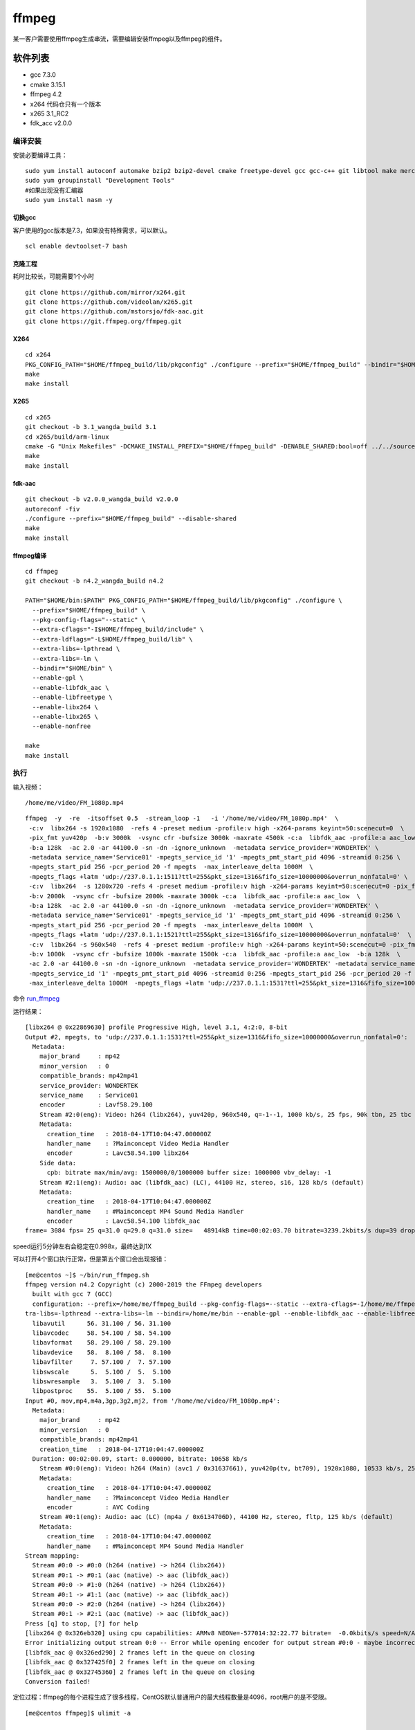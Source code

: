 ***************************
ffmpeg
***************************

某一客户需要使用ffmpeg生成串流，需要编辑安装ffmpeg以及ffmpeg的组件。

软件列表
========

-  gcc 7.3.0
-  cmake 3.15.1
-  ffmpeg 4.2
-  x264 代码仓只有一个版本
-  x265 3.1_RC2
-  fdk_acc v2.0.0

编译安装
--------

安装必要编译工具：

::

   sudo yum install autoconf automake bzip2 bzip2-devel cmake freetype-devel gcc gcc-c++ git libtool make mercurial pkgconfig zlib-devel
   sudo yum groupinstall "Development Tools"
   #如果出现没有汇编器
   sudo yum install nasm -y

切换gcc
^^^^^^^

客户使用的gcc版本是7.3，如果没有特殊需求，可以默认。

::

   scl enable devtoolset-7 bash

克隆工程
^^^^^^^^

耗时比较长，可能需要1个小时

::

   git clone https://github.com/mirror/x264.git
   git clone https://github.com/videolan/x265.git
   git clone https://github.com/mstorsjo/fdk-aac.git
   git clone https://git.ffmpeg.org/ffmpeg.git

X264
^^^^

::

   cd x264
   PKG_CONFIG_PATH="$HOME/ffmpeg_build/lib/pkgconfig" ./configure --prefix="$HOME/ffmpeg_build" --bindir="$HOME/bin" --enable-static
   make
   make install

X265
^^^^

::

   cd x265
   git checkout -b 3.1_wangda_build 3.1
   cd x265/build/arm-linux
   cmake -G "Unix Makefiles" -DCMAKE_INSTALL_PREFIX="$HOME/ffmpeg_build" -DENABLE_SHARED:bool=off ../../source
   make
   make install

fdk-aac
^^^^^^^

::

   git checkout -b v2.0.0_wangda_build v2.0.0
   autoreconf -fiv
   ./configure --prefix="$HOME/ffmpeg_build" --disable-shared
   make
   make install

ffmpeg编译
^^^^^^^^^^^^

::

   cd ffmpeg
   git checkout -b n4.2_wangda_build n4.2

   PATH="$HOME/bin:$PATH" PKG_CONFIG_PATH="$HOME/ffmpeg_build/lib/pkgconfig" ./configure \
     --prefix="$HOME/ffmpeg_build" \
     --pkg-config-flags="--static" \
     --extra-cflags="-I$HOME/ffmpeg_build/include" \
     --extra-ldflags="-L$HOME/ffmpeg_build/lib" \
     --extra-libs=-lpthread \
     --extra-libs=-lm \
     --bindir="$HOME/bin" \
     --enable-gpl \
     --enable-libfdk_aac \
     --enable-libfreetype \
     --enable-libx264 \
     --enable-libx265 \
     --enable-nonfree
     
   make
   make install

执行
----

输入视频：

::

   /home/me/video/FM_1080p.mp4

::

   ffmpeg  -y  -re  -itsoffset 0.5  -stream_loop -1   -i '/home/me/video/FM_1080p.mp4'  \
    -c:v  libx264 -s 1920x1080  -refs 4 -preset medium -profile:v high -x264-params keyint=50:scenecut=0  \
    -pix_fmt yuv420p  -b:v 3000k  -vsync cfr -bufsize 3000k -maxrate 4500k -c:a  libfdk_aac -profile:a aac_low  \
    -b:a 128k  -ac 2.0 -ar 44100.0 -sn -dn -ignore_unknown  -metadata service_provider='WONDERTEK' \
    -metadata service_name='Service01' -mpegts_service_id '1' -mpegts_pmt_start_pid 4096 -streamid 0:256 \
    -mpegts_start_pid 256 -pcr_period 20 -f mpegts  -max_interleave_delta 1000M  \
    -mpegts_flags +latm 'udp://237.0.1.1:1511?ttl=255&pkt_size=1316&fifo_size=10000000&overrun_nonfatal=0' \
    -c:v  libx264  -s 1280x720 -refs 4 -preset medium -profile:v high -x264-params keyint=50:scenecut=0 -pix_fmt yuv420p  \
    -b:v 2000k  -vsync cfr -bufsize 2000k -maxrate 3000k -c:a  libfdk_aac -profile:a aac_low  \
    -b:a 128k  -ac 2.0 -ar 44100.0 -sn -dn -ignore_unknown  -metadata service_provider='WONDERTEK' \
    -metadata service_name='Service01' -mpegts_service_id '1' -mpegts_pmt_start_pid 4096 -streamid 0:256 \
    -mpegts_start_pid 256 -pcr_period 20 -f mpegts  -max_interleave_delta 1000M  \
    -mpegts_flags +latm 'udp://237.0.1.1:1521?ttl=255&pkt_size=1316&fifo_size=10000000&overrun_nonfatal=0'  \
    -c:v  libx264 -s 960x540  -refs 4 -preset medium -profile:v high -x264-params keyint=50:scenecut=0 -pix_fmt yuv420p \
    -b:v 1000k  -vsync cfr -bufsize 1000k -maxrate 1500k -c:a  libfdk_aac -profile:a aac_low  -b:a 128k  \
    -ac 2.0 -ar 44100.0 -sn -dn -ignore_unknown  -metadata service_provider='WONDERTEK' -metadata service_name='Service01' \
    -mpegts_service_id '1' -mpegts_pmt_start_pid 4096 -streamid 0:256 -mpegts_start_pid 256 -pcr_period 20 -f mpegts \
    -max_interleave_delta 1000M  -mpegts_flags +latm 'udp://237.0.1.1:1531?ttl=255&pkt_size=1316&fifo_size=10000000&overrun_nonfatal=0' 

命令 `run_ffmpeg <script/run_ffmpeg.sh>`__

运行结果：

::

   [libx264 @ 0x22869630] profile Progressive High, level 3.1, 4:2:0, 8-bit
   Output #2, mpegts, to 'udp://237.0.1.1:1531?ttl=255&pkt_size=1316&fifo_size=10000000&overrun_nonfatal=0':
     Metadata:
       major_brand     : mp42
       minor_version   : 0
       compatible_brands: mp42mp41
       service_provider: WONDERTEK
       service_name    : Service01
       encoder         : Lavf58.29.100
       Stream #2:0(eng): Video: h264 (libx264), yuv420p, 960x540, q=-1--1, 1000 kb/s, 25 fps, 90k tbn, 25 tbc (default)
       Metadata:
         creation_time   : 2018-04-17T10:04:47.000000Z
         handler_name    : ?Mainconcept Video Media Handler
         encoder         : Lavc58.54.100 libx264
       Side data:
         cpb: bitrate max/min/avg: 1500000/0/1000000 buffer size: 1000000 vbv_delay: -1
       Stream #2:1(eng): Audio: aac (libfdk_aac) (LC), 44100 Hz, stereo, s16, 128 kb/s (default)
       Metadata:
         creation_time   : 2018-04-17T10:04:47.000000Z
         handler_name    : #Mainconcept MP4 Sound Media Handler
         encoder         : Lavc58.54.100 libfdk_aac
   frame= 3084 fps= 25 q=31.0 q=29.0 q=31.0 size=   48914kB time=00:02:03.70 bitrate=3239.2kbits/s dup=39 drop=0 speed=0.998x

speed运行5分钟左右会稳定在0.998x，最终达到1X

可以打开4个窗口执行正常，但是第五个窗口会出现报错：

::

   [me@centos ~]$ ~/bin/run_ffmpeg.sh
   ffmpeg version n4.2 Copyright (c) 2000-2019 the FFmpeg developers
     built with gcc 7 (GCC)
     configuration: --prefix=/home/me/ffmpeg_build --pkg-config-flags=--static --extra-cflags=-I/home/me/ffmpeg_build/include --extra-ldflags=-L/home/me/ffmpeg_build/lib --ex
   tra-libs=-lpthread --extra-libs=-lm --bindir=/home/me/bin --enable-gpl --enable-libfdk_aac --enable-libfreetype --enable-libx264 --enable-libx265 --enable-nonfree
     libavutil      56. 31.100 / 56. 31.100
     libavcodec     58. 54.100 / 58. 54.100
     libavformat    58. 29.100 / 58. 29.100
     libavdevice    58.  8.100 / 58.  8.100
     libavfilter     7. 57.100 /  7. 57.100
     libswscale      5.  5.100 /  5.  5.100
     libswresample   3.  5.100 /  3.  5.100
     libpostproc    55.  5.100 / 55.  5.100
   Input #0, mov,mp4,m4a,3gp,3g2,mj2, from '/home/me/video/FM_1080p.mp4':
     Metadata:
       major_brand     : mp42
       minor_version   : 0
       compatible_brands: mp42mp41
       creation_time   : 2018-04-17T10:04:47.000000Z
     Duration: 00:02:00.09, start: 0.000000, bitrate: 10658 kb/s
       Stream #0:0(eng): Video: h264 (Main) (avc1 / 0x31637661), yuv420p(tv, bt709), 1920x1080, 10533 kb/s, 25 fps, 25 tbr, 25k tbn, 50 tbc (default)
       Metadata:
         creation_time   : 2018-04-17T10:04:47.000000Z
         handler_name    : ?Mainconcept Video Media Handler
         encoder         : AVC Coding
       Stream #0:1(eng): Audio: aac (LC) (mp4a / 0x6134706D), 44100 Hz, stereo, fltp, 125 kb/s (default)
       Metadata:
         creation_time   : 2018-04-17T10:04:47.000000Z
         handler_name    : #Mainconcept MP4 Sound Media Handler
   Stream mapping:
     Stream #0:0 -> #0:0 (h264 (native) -> h264 (libx264))
     Stream #0:1 -> #0:1 (aac (native) -> aac (libfdk_aac))
     Stream #0:0 -> #1:0 (h264 (native) -> h264 (libx264))
     Stream #0:1 -> #1:1 (aac (native) -> aac (libfdk_aac))
     Stream #0:0 -> #2:0 (h264 (native) -> h264 (libx264))
     Stream #0:1 -> #2:1 (aac (native) -> aac (libfdk_aac))
   Press [q] to stop, [?] for help
   [libx264 @ 0x326eb320] using cpu capabilities: ARMv8 NEONe=-577014:32:22.77 bitrate=  -0.0kbits/s speed=N/A
   Error initializing output stream 0:0 -- Error while opening encoder for output stream #0:0 - maybe incorrect parameters such as bit_rate, rate, width or height
   [libfdk_aac @ 0x326ed290] 2 frames left in the queue on closing
   [libfdk_aac @ 0x327425f0] 2 frames left in the queue on closing
   [libfdk_aac @ 0x32745360] 2 frames left in the queue on closing
   Conversion failed!
    

定位过程：ffmpeg的每个进程生成了很多线程，CentOS默认普通用户的最大线程数量是4096，root用户的是不受限。

::

   [me@centos ffmpeg]$ ulimit -a

   max user processes              (-u) 4096
   virtual memory          (kbytes, -v) unlimited
   file locks                      (-x) unlimited

使用ulimit -u 设置最大进程数量

::


   max user processes              (-u) 65535
   virtual memory          (kbytes, -v) unlimited
   file locks                      (-x) unlimited

修改后不再报错。

注意ulimit -u仅对当前窗口有效，需要永久改变的，需要写到文件当中

::

   [me@centos ffmpeg]$ cat /etc/security/limits.d/20-nproc.conf
   # Default limit for number of user's processes to prevent
   # accidental fork bombs.
   # See rhbz #432903 for reasoning.

   *          soft    nproc     65535
   root       soft    nproc     unlimited
   [me@centos ffmpeg]$

添加修改patch

::

   Stream mapping:
     Stream #0:0 -> #0:0 (h264 (native) -> h264 (libx264))
     Stream #0:1 -> #0:1 (aac (native) -> aac (libfdk_aac))
     Stream #0:0 -> #1:0 (h264 (native) -> h264 (libx264))
     Stream #0:1 -> #1:1 (aac (native) -> aac (libfdk_aac))
     Stream #0:0 -> #2:0 (h264 (native) -> h264 (libx264))
     Stream #0:1 -> #2:1 (aac (native) -> aac (libfdk_aac))
   Press [q] to stop, [?] for help
   libavcodec/utils.c 548 avcodec_open2 ......       0kB time=-577014:32:22.77 bitrate=  -0.0kbits/s speed=N/A
       Last message repeated 2 times
   libavcodec/utils.c 548 avcodec_open2 ......       0kB time=-577014:32:22.77 bitrate=  -0.0kbits/s speed=N/A
   [libx264 @ 0x3e33b320] using cpu capabilities: ARMv8 NEON
   x264 threadpool can not create thread!
   fftools/ffmpeg.c 3520 avcodec_open2 ......
   Error initializing output stream 0:0 -- Error while opening encoder for output stream #0:0 - maybe incorrect parameters such as bit_rate, rate, width or height
   [libfdk_aac @ 0x3e33d290] 2 frames left in the queue on closing
   [libfdk_aac @ 0x3e3925f0] 2 frames left in the queue on closing
   [libfdk_aac @ 0x3e395360] 2 frames left in the queue on closing
   Conversion failed!

问题记录
====================================

::

   ERROR: freetype2 not found using pkg-config

   If you think configure made a mistake, make sure you are using the latest
   version from Git.  If the latest version fails, report the problem to the
   ffmpeg-user@ffmpeg.org mailing list or IRC #ffmpeg on irc.freenode.net.
   Include the log file "ffbuild/config.log" produced by configure as this will help
   solve the problem.

解决办法：

::

   yum install  pkgconfig
